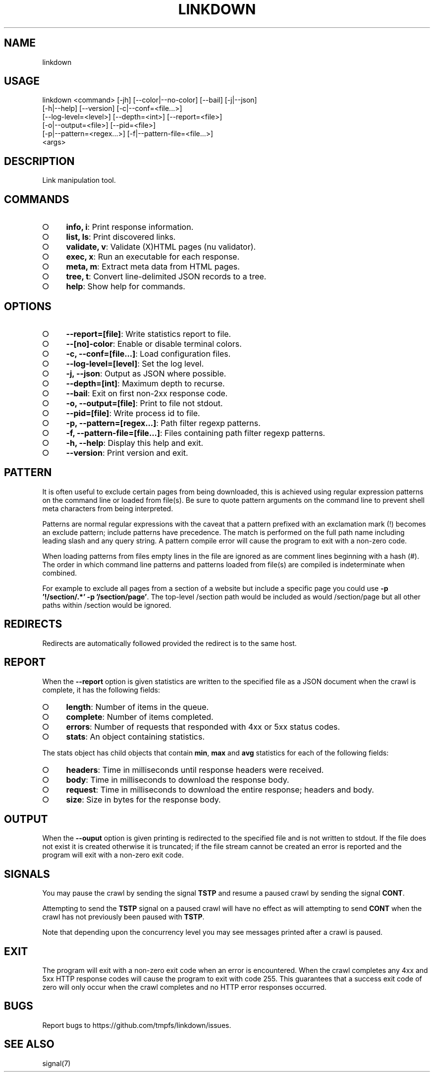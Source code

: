 .TH "LINKDOWN" "1" "February 2016" "linkdown 1.1.1" "User Commands"
.SH "NAME"
linkdown
.SH "USAGE"

.SP
linkdown <command> [\-jh] [\-\-color|\-\-no\-color] [\-\-bail] [\-j|\-\-json]
.br
         [\-h|\-\-help] [\-\-version] [\-c|\-\-conf=<file...>]
.br
         [\-\-log\-level=<level>] [\-\-depth=<int>] [\-\-report=<file>]
.br
         [\-o|\-\-output=<file>] [\-\-pid=<file>]
.br
         [\-p|\-\-pattern=<regex...>] [\-f|\-\-pattern\-file=<file...>]
.br
         <args>
.SH "DESCRIPTION"
.PP
Link manipulation tool.
.SH "COMMANDS"
.BL
.IP "\[ci]" 4
\fBinfo, i\fR: Print response information.
.IP "\[ci]" 4
\fBlist, ls\fR: Print discovered links.
.IP "\[ci]" 4
\fBvalidate, v\fR: Validate (X)HTML pages (nu validator).
.IP "\[ci]" 4
\fBexec, x\fR: Run an executable for each response.
.IP "\[ci]" 4
\fBmeta, m\fR: Extract meta data from HTML pages.
.IP "\[ci]" 4
\fBtree, t\fR: Convert line\-delimited JSON records to a tree.
.IP "\[ci]" 4
\fBhelp\fR: Show help for commands.
.EL
.SH "OPTIONS"
.BL
.IP "\[ci]" 4
\fB\-\-report=[file]\fR: Write statistics report to file.
.IP "\[ci]" 4
\fB\-\-[no]\-color\fR: Enable or disable terminal colors.
.IP "\[ci]" 4
\fB\-c, \-\-conf=[file...]\fR: Load configuration files.
.IP "\[ci]" 4
\fB\-\-log\-level=[level]\fR: Set the log level.
.IP "\[ci]" 4
\fB\-j, \-\-json\fR: Output as JSON where possible.
.IP "\[ci]" 4
\fB\-\-depth=[int]\fR: Maximum depth to recurse.
.IP "\[ci]" 4
\fB\-\-bail\fR: Exit on first non\-2xx response code.
.IP "\[ci]" 4
\fB\-o, \-\-output=[file]\fR: Print to file not stdout.
.IP "\[ci]" 4
\fB\-\-pid=[file]\fR: Write process id to file.
.IP "\[ci]" 4
\fB\-p, \-\-pattern=[regex...]\fR: Path filter regexp patterns.
.IP "\[ci]" 4
\fB\-f, \-\-pattern\-file=[file...]\fR: Files containing path filter regexp patterns.
.IP "\[ci]" 4
\fB\-h, \-\-help\fR: Display this help and exit.
.IP "\[ci]" 4
\fB\-\-version\fR: Print version and exit.
.EL
.SH "PATTERN"
.PP
It is often useful to exclude certain pages from being downloaded, this is achieved using regular expression patterns on the command line or loaded from file(s). Be sure to quote pattern arguments on the command line to prevent shell meta characters from being interpreted.
.PP
Patterns are normal regular expressions with the caveat that a pattern prefixed with an exclamation mark (!) becomes an exclude pattern; include patterns have precedence. The match is performed on the full path name including leading slash and any query string. A pattern compile error will cause the program to exit with a non\-zero code.
.PP
When loading patterns from files empty lines in the file are ignored as are comment lines beginning with a hash (#). The order in which command line patterns and patterns loaded from file(s) are compiled is indeterminate when combined.
.PP
For example to exclude all pages from a section of a website but include a specific page you could use \fB\-p '!/section/.*' \-p '/section/page'\fR. The top\-level /section path would be included as would /section/page but all other paths within /section would be ignored.
.SH "REDIRECTS"
.PP
Redirects are automatically followed provided the redirect is to the same host.
.SH "REPORT"
.PP
When the \fB\-\-report\fR option is given statistics are written to the specified file as a JSON document when the crawl is complete, it has the following fields:
.BL
.IP "\[ci]" 4
\fBlength\fR: Number of items in the queue.
.IP "\[ci]" 4
\fBcomplete\fR: Number of items completed.
.IP "\[ci]" 4
\fBerrors\fR: Number of requests that responded with 4xx or 5xx status codes.
.IP "\[ci]" 4
\fBstats\fR: An object containing statistics.
.EL
.PP
The stats object has child objects that contain \fBmin\fR, \fBmax\fR and \fBavg\fR statistics for each of the following fields:
.BL
.IP "\[ci]" 4
\fBheaders\fR: Time in milliseconds until response headers were received.
.IP "\[ci]" 4
\fBbody\fR: Time in milliseconds to download the response body.
.IP "\[ci]" 4
\fBrequest\fR: Time in milliseconds to download the entire response; headers and body.
.IP "\[ci]" 4
\fBsize\fR: Size in bytes for the response body.
.EL
.SH "OUTPUT"
.PP
When the \fB\-\-ouput\fR option is given printing is redirected to the specified file and is not written to stdout. If the file does not exist it is created otherwise it is truncated; if the file stream cannot be created an error is reported and the program will exit with a non\-zero exit code.
.SH "SIGNALS"
.PP
You may pause the crawl by sending the signal \fBTSTP\fR and resume a paused crawl by sending the signal \fBCONT\fR.
.PP
Attempting to send the \fBTSTP\fR signal on a paused crawl will have no effect as will attempting to send \fBCONT\fR when the crawl has not previously been paused with \fBTSTP\fR.
.PP
Note that depending upon the concurrency level you may see messages printed after a crawl is paused.
.SH "EXIT"
.PP
The program will exit with a non\-zero exit code when an error is encountered. When the crawl completes any 4xx and 5xx HTTP response codes will cause the program to exit with code 255. This guarantees that a success exit code of zero will only occur when the crawl completes and no HTTP error responses occurred.
.SH "BUGS"
.PP
Report bugs to https://github.com/tmpfs/linkdown/issues.
.SH "SEE ALSO"
.PP
signal(7)
